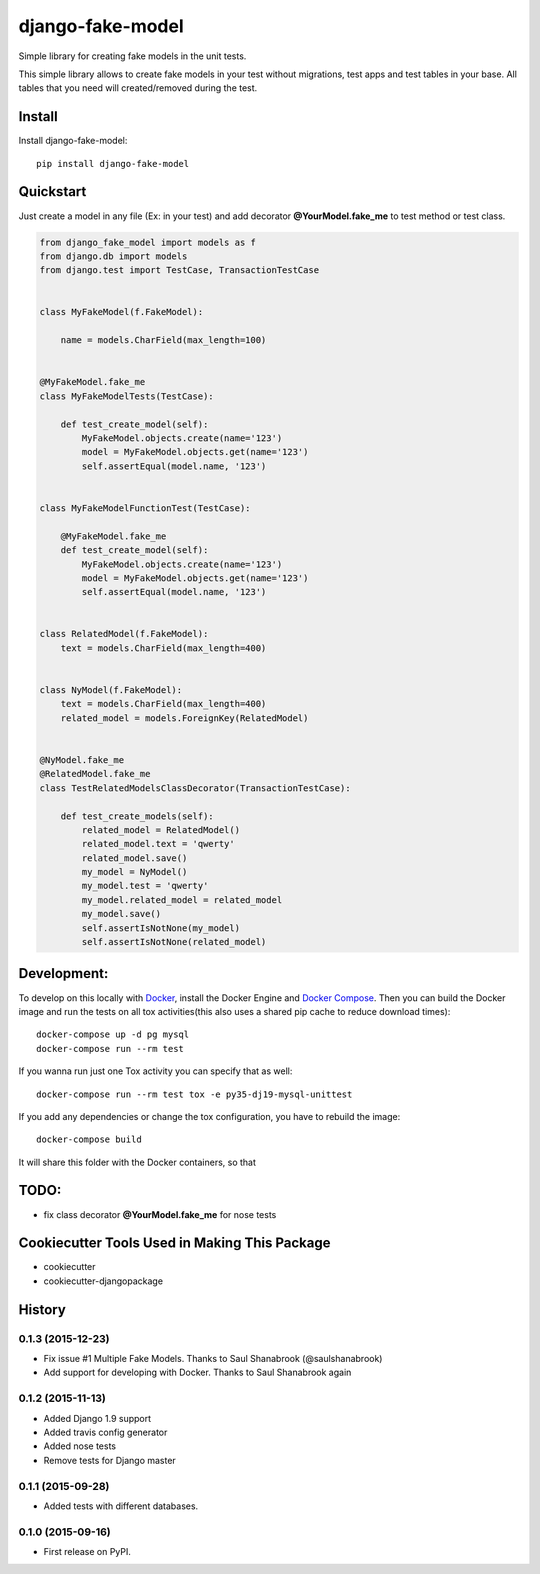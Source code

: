 =============================
django-fake-model
=============================

.. image:: https://badge.fury.io/py/django-fake-model.png
    :target: https://badge.fury.io/py/django-fake-model

.. image:: https://travis-ci.org/erm0l0v/django-fake-model.png?branch=master
    :target: https://travis-ci.org/erm0l0v/django-fake-model

.. image:: https://landscape.io/github/erm0l0v/django-fake-model/master/landscape.svg?style=flat
   :target: https://landscape.io/github/erm0l0v/django-fake-model/master
   :alt: Code Health

.. image:: https://api.codacy.com/project/badge/235f71efbf3144178975bb3eb86964c8
    :target: https://www.codacy.com/app/erm0l0v/django-fake-model

.. image:: https://requires.io/github/erm0l0v/django-fake-model/requirements.svg?branch=master
     :target: https://requires.io/github/erm0l0v/django-fake-model/requirements/?branch=master
     :alt: Requirements Status

.. image:: https://codecov.io/github/erm0l0v/django-fake-model/coverage.svg?branch=master
    :target: https://codecov.io/github/erm0l0v/django-fake-model?branch=master

Simple library for creating fake models in the unit tests.

This simple library allows to create fake models in your test without migrations, test apps and test tables in your base. All tables that you need will created/removed during the test.

Install
-------

Install django-fake-model::

    pip install django-fake-model

Quickstart
----------

Just create a model in any file (Ex: in your test) and add decorator **@YourModel.fake_me** to test method or test class.

.. code:: python

    from django_fake_model import models as f
    from django.db import models
    from django.test import TestCase, TransactionTestCase


    class MyFakeModel(f.FakeModel):

        name = models.CharField(max_length=100)


    @MyFakeModel.fake_me
    class MyFakeModelTests(TestCase):

        def test_create_model(self):
            MyFakeModel.objects.create(name='123')
            model = MyFakeModel.objects.get(name='123')
            self.assertEqual(model.name, '123')


    class MyFakeModelFunctionTest(TestCase):

        @MyFakeModel.fake_me
        def test_create_model(self):
            MyFakeModel.objects.create(name='123')
            model = MyFakeModel.objects.get(name='123')
            self.assertEqual(model.name, '123')


    class RelatedModel(f.FakeModel):
        text = models.CharField(max_length=400)


    class NyModel(f.FakeModel):
        text = models.CharField(max_length=400)
        related_model = models.ForeignKey(RelatedModel)


    @NyModel.fake_me
    @RelatedModel.fake_me
    class TestRelatedModelsClassDecorator(TransactionTestCase):

        def test_create_models(self):
            related_model = RelatedModel()
            related_model.text = 'qwerty'
            related_model.save()
            my_model = NyModel()
            my_model.test = 'qwerty'
            my_model.related_model = related_model
            my_model.save()
            self.assertIsNotNone(my_model)
            self.assertIsNotNone(related_model)


Development:
------------

To develop on this locally with `Docker`_, install the Docker Engine and
`Docker Compose`_. Then you can build the Docker image and run the tests
on all tox activities(this also uses a shared pip cache to reduce download
times)::

    docker-compose up -d pg mysql
    docker-compose run --rm test

If you wanna run just one Tox activity you can specify that as well::

    docker-compose run --rm test tox -e py35-dj19-mysql-unittest

If you add any dependencies or change the tox configuration, you have
to rebuild the image::

    docker-compose build

It will share this folder with the Docker containers, so that


.. _Docker: https://www.docker.com/
.. _Docker Compose: https://docs.docker.com/compose/


TODO:
-----

* fix class decorator **@YourModel.fake_me** for nose tests

Cookiecutter Tools Used in Making This Package
----------------------------------------------

*  cookiecutter
*  cookiecutter-djangopackage




History
-------

0.1.3 (2015-12-23)
++++++++++++++++++

* Fix issue #1 Multiple Fake Models. Thanks to Saul Shanabrook (@saulshanabrook)
* Add support for developing with Docker. Thanks to Saul Shanabrook again

0.1.2 (2015-11-13)
++++++++++++++++++

* Added Django 1.9 support
* Added travis config generator
* Added nose tests
* Remove tests for Django master

0.1.1 (2015-09-28)
++++++++++++++++++

* Added tests with different databases.

0.1.0 (2015-09-16)
++++++++++++++++++

* First release on PyPI.



